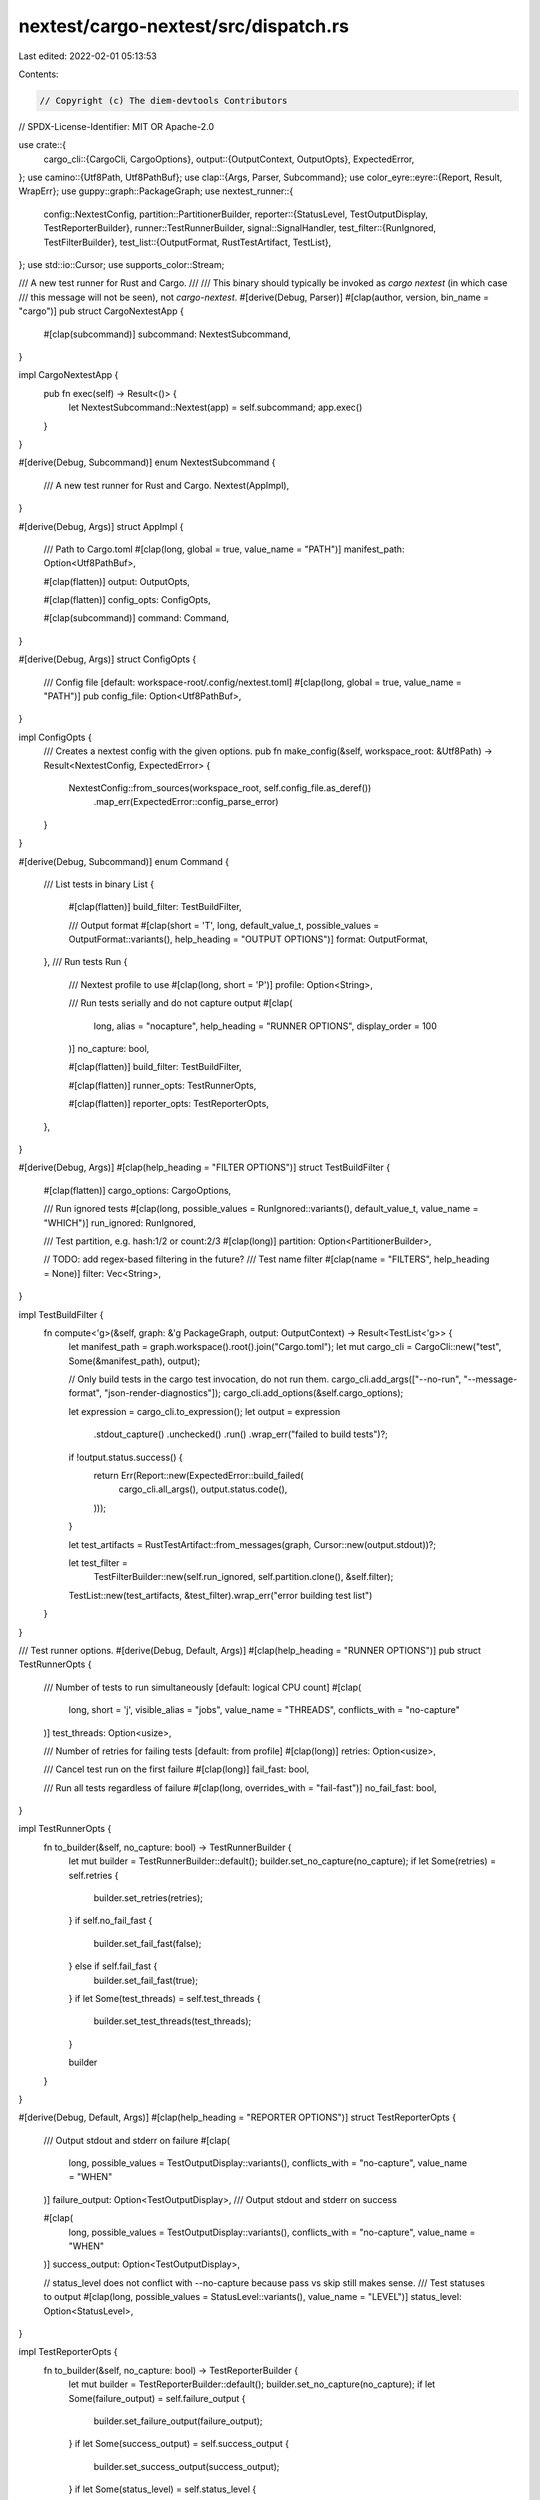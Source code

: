 nextest/cargo-nextest/src/dispatch.rs
=====================================

Last edited: 2022-02-01 05:13:53

Contents:

.. code-block:: rs

    // Copyright (c) The diem-devtools Contributors
// SPDX-License-Identifier: MIT OR Apache-2.0

use crate::{
    cargo_cli::{CargoCli, CargoOptions},
    output::{OutputContext, OutputOpts},
    ExpectedError,
};
use camino::{Utf8Path, Utf8PathBuf};
use clap::{Args, Parser, Subcommand};
use color_eyre::eyre::{Report, Result, WrapErr};
use guppy::graph::PackageGraph;
use nextest_runner::{
    config::NextestConfig,
    partition::PartitionerBuilder,
    reporter::{StatusLevel, TestOutputDisplay, TestReporterBuilder},
    runner::TestRunnerBuilder,
    signal::SignalHandler,
    test_filter::{RunIgnored, TestFilterBuilder},
    test_list::{OutputFormat, RustTestArtifact, TestList},
};
use std::io::Cursor;
use supports_color::Stream;

/// A new test runner for Rust and Cargo.
///
/// This binary should typically be invoked as `cargo nextest` (in which case
/// this message will not be seen), not `cargo-nextest`.
#[derive(Debug, Parser)]
#[clap(author, version, bin_name = "cargo")]
pub struct CargoNextestApp {
    #[clap(subcommand)]
    subcommand: NextestSubcommand,
}

impl CargoNextestApp {
    pub fn exec(self) -> Result<()> {
        let NextestSubcommand::Nextest(app) = self.subcommand;
        app.exec()
    }
}

#[derive(Debug, Subcommand)]
enum NextestSubcommand {
    /// A new test runner for Rust and Cargo.
    Nextest(AppImpl),
}

#[derive(Debug, Args)]
struct AppImpl {
    /// Path to Cargo.toml
    #[clap(long, global = true, value_name = "PATH")]
    manifest_path: Option<Utf8PathBuf>,

    #[clap(flatten)]
    output: OutputOpts,

    #[clap(flatten)]
    config_opts: ConfigOpts,

    #[clap(subcommand)]
    command: Command,
}

#[derive(Debug, Args)]
struct ConfigOpts {
    /// Config file [default: workspace-root/.config/nextest.toml]
    #[clap(long, global = true, value_name = "PATH")]
    pub config_file: Option<Utf8PathBuf>,
}

impl ConfigOpts {
    /// Creates a nextest config with the given options.
    pub fn make_config(&self, workspace_root: &Utf8Path) -> Result<NextestConfig, ExpectedError> {
        NextestConfig::from_sources(workspace_root, self.config_file.as_deref())
            .map_err(ExpectedError::config_parse_error)
    }
}

#[derive(Debug, Subcommand)]
enum Command {
    /// List tests in binary
    List {
        #[clap(flatten)]
        build_filter: TestBuildFilter,

        /// Output format
        #[clap(short = 'T', long, default_value_t, possible_values = OutputFormat::variants(), help_heading = "OUTPUT OPTIONS")]
        format: OutputFormat,
    },
    /// Run tests
    Run {
        /// Nextest profile to use
        #[clap(long, short = 'P')]
        profile: Option<String>,

        /// Run tests serially and do not capture output
        #[clap(
            long,
            alias = "nocapture",
            help_heading = "RUNNER OPTIONS",
            display_order = 100
        )]
        no_capture: bool,

        #[clap(flatten)]
        build_filter: TestBuildFilter,

        #[clap(flatten)]
        runner_opts: TestRunnerOpts,

        #[clap(flatten)]
        reporter_opts: TestReporterOpts,
    },
}

#[derive(Debug, Args)]
#[clap(help_heading = "FILTER OPTIONS")]
struct TestBuildFilter {
    #[clap(flatten)]
    cargo_options: CargoOptions,

    /// Run ignored tests
    #[clap(long, possible_values = RunIgnored::variants(), default_value_t, value_name = "WHICH")]
    run_ignored: RunIgnored,

    /// Test partition, e.g. hash:1/2 or count:2/3
    #[clap(long)]
    partition: Option<PartitionerBuilder>,

    // TODO: add regex-based filtering in the future?
    /// Test name filter
    #[clap(name = "FILTERS", help_heading = None)]
    filter: Vec<String>,
}

impl TestBuildFilter {
    fn compute<'g>(&self, graph: &'g PackageGraph, output: OutputContext) -> Result<TestList<'g>> {
        let manifest_path = graph.workspace().root().join("Cargo.toml");
        let mut cargo_cli = CargoCli::new("test", Some(&manifest_path), output);

        // Only build tests in the cargo test invocation, do not run them.
        cargo_cli.add_args(["--no-run", "--message-format", "json-render-diagnostics"]);
        cargo_cli.add_options(&self.cargo_options);

        let expression = cargo_cli.to_expression();
        let output = expression
            .stdout_capture()
            .unchecked()
            .run()
            .wrap_err("failed to build tests")?;
        if !output.status.success() {
            return Err(Report::new(ExpectedError::build_failed(
                cargo_cli.all_args(),
                output.status.code(),
            )));
        }

        let test_artifacts = RustTestArtifact::from_messages(graph, Cursor::new(output.stdout))?;

        let test_filter =
            TestFilterBuilder::new(self.run_ignored, self.partition.clone(), &self.filter);
        TestList::new(test_artifacts, &test_filter).wrap_err("error building test list")
    }
}

/// Test runner options.
#[derive(Debug, Default, Args)]
#[clap(help_heading = "RUNNER OPTIONS")]
pub struct TestRunnerOpts {
    /// Number of tests to run simultaneously [default: logical CPU count]
    #[clap(
        long,
        short = 'j',
        visible_alias = "jobs",
        value_name = "THREADS",
        conflicts_with = "no-capture"
    )]
    test_threads: Option<usize>,

    /// Number of retries for failing tests [default: from profile]
    #[clap(long)]
    retries: Option<usize>,

    /// Cancel test run on the first failure
    #[clap(long)]
    fail_fast: bool,

    /// Run all tests regardless of failure
    #[clap(long, overrides_with = "fail-fast")]
    no_fail_fast: bool,
}

impl TestRunnerOpts {
    fn to_builder(&self, no_capture: bool) -> TestRunnerBuilder {
        let mut builder = TestRunnerBuilder::default();
        builder.set_no_capture(no_capture);
        if let Some(retries) = self.retries {
            builder.set_retries(retries);
        }
        if self.no_fail_fast {
            builder.set_fail_fast(false);
        } else if self.fail_fast {
            builder.set_fail_fast(true);
        }
        if let Some(test_threads) = self.test_threads {
            builder.set_test_threads(test_threads);
        }

        builder
    }
}

#[derive(Debug, Default, Args)]
#[clap(help_heading = "REPORTER OPTIONS")]
struct TestReporterOpts {
    /// Output stdout and stderr on failure
    #[clap(
        long,
        possible_values = TestOutputDisplay::variants(),
        conflicts_with = "no-capture",
        value_name = "WHEN"
    )]
    failure_output: Option<TestOutputDisplay>,
    /// Output stdout and stderr on success

    #[clap(
        long,
        possible_values = TestOutputDisplay::variants(),
        conflicts_with = "no-capture",
        value_name = "WHEN"
    )]
    success_output: Option<TestOutputDisplay>,

    // status_level does not conflict with --no-capture because pass vs skip still makes sense.
    /// Test statuses to output
    #[clap(long, possible_values = StatusLevel::variants(), value_name = "LEVEL")]
    status_level: Option<StatusLevel>,
}

impl TestReporterOpts {
    fn to_builder(&self, no_capture: bool) -> TestReporterBuilder {
        let mut builder = TestReporterBuilder::default();
        builder.set_no_capture(no_capture);
        if let Some(failure_output) = self.failure_output {
            builder.set_failure_output(failure_output);
        }
        if let Some(success_output) = self.success_output {
            builder.set_success_output(success_output);
        }
        if let Some(status_level) = self.status_level {
            builder.set_status_level(status_level);
        }
        builder
    }
}

impl AppImpl {
    /// Execute the command.
    fn exec(self) -> Result<()> {
        let output = self.output.init();

        let graph = build_graph(self.manifest_path.as_deref(), output)?;

        match self.command {
            Command::List {
                build_filter,
                format,
            } => {
                let mut test_list = build_filter.compute(&graph, output)?;
                if output.color.should_colorize(Stream::Stdout) {
                    test_list.colorize();
                }
                let stdout = std::io::stdout();
                let lock = stdout.lock();
                test_list.write(format, lock)?;
            }
            Command::Run {
                ref profile,
                no_capture,
                ref build_filter,
                ref runner_opts,
                ref reporter_opts,
            } => {
                let config = self.config_opts.make_config(graph.workspace().root())?;
                let profile = config
                    .profile(profile.as_deref().unwrap_or(NextestConfig::DEFAULT_PROFILE))
                    .map_err(ExpectedError::profile_not_found)?;
                let store_dir = profile.store_dir();
                std::fs::create_dir_all(&store_dir)
                    .wrap_err_with(|| format!("failed to create store dir '{}'", store_dir))?;

                let test_list = build_filter.compute(&graph, output)?;

                let mut reporter = reporter_opts
                    .to_builder(no_capture)
                    .build(&test_list, &profile);
                if output.color.should_colorize(Stream::Stderr) {
                    reporter.colorize();
                }

                let handler = SignalHandler::new().wrap_err("failed to set up Ctrl-C handler")?;
                let runner = runner_opts
                    .to_builder(no_capture)
                    .build(&test_list, &profile, handler);
                let stderr = std::io::stderr();
                let run_stats = runner.try_execute(|event| {
                    // TODO: consider turning this into a trait, to initialize and carry the lock
                    // across callback invocations
                    let lock = stderr.lock();
                    reporter.report_event(event, lock)
                })?;
                if !run_stats.is_success() {
                    return Err(Report::new(ExpectedError::test_run_failed()));
                }
            }
        }
        Ok(())
    }
}

fn build_graph(manifest_path: Option<&Utf8Path>, output: OutputContext) -> Result<PackageGraph> {
    let mut cargo_cli = CargoCli::new("metadata", manifest_path, output);
    // Construct a package graph with --no-deps since we don't need full dependency
    // information.
    cargo_cli.add_args(["--format-version=1", "--all-features", "--no-deps"]);

    // Capture stdout but not stderr.
    let output = cargo_cli
        .to_expression()
        .stdout_capture()
        .unchecked()
        .run()
        .wrap_err("cargo metadata execution failed")?;
    if !output.status.success() {
        return Err(ExpectedError::cargo_metadata_failed().into());
    }

    let json =
        String::from_utf8(output.stdout).wrap_err("cargo metadata output is invalid UTF-8")?;
    Ok(guppy::CargoMetadata::parse_json(&json)?.build_graph()?)
}


